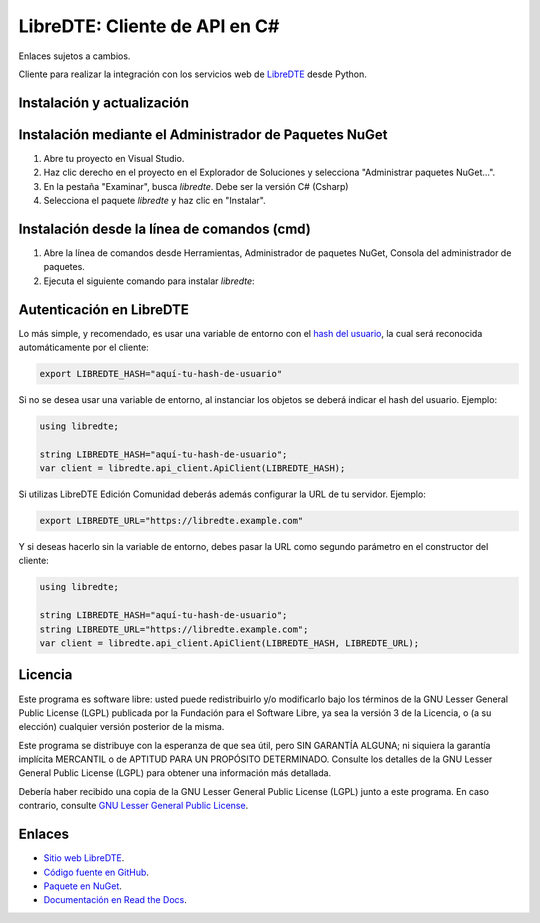 LibreDTE: Cliente de API en C#
=====================================

Enlaces sujetos a cambios.

.. image:: https://img.shields.io/nuget/v/libredtecsharp.svg
    :target: https://www.nuget.org/packages/libredtecsharp/
    :alt: NuGet version
.. image:: https://img.shields.io/nuget/dt/libredtecsharp.svg
    :target: https://www.nuget.org/packages/libredtecsharp/
    :alt: NuGet downloads

Cliente para realizar la integración con los servicios web de `LibreDTE <https://www.libredte.cl>`_ desde Python.

Instalación y actualización
---------------------------

Instalación mediante el Administrador de Paquetes NuGet
-------------------------------------------------------

1.  Abre tu proyecto en Visual Studio.

2.  Haz clic derecho en el proyecto en el Explorador de Soluciones y 
    selecciona "Administrar paquetes NuGet...".

3.  En la pestaña "Examinar", busca `libredte`. Debe ser la versión C# (Csharp)

4.  Selecciona el paquete `libredte` y haz clic en "Instalar".

Instalación desde la línea de comandos (cmd)
------------------------------------------------------

1.  Abre la línea de comandos desde Herramientas, Administrador de paquetes NuGet,
    Consola del administrador de paquetes.

2.  Ejecuta el siguiente comando para instalar `libredte`:

.. code:: shell
   nuget install libredtecsharp

Autenticación en LibreDTE
-------------------------

Lo más simple, y recomendado, es usar una variable de entorno con el
`hash del usuario <https://libredte.cl/usuarios/perfil#datos:hashField>`_,
la cual será reconocida automáticamente por el cliente:

.. code:: shell

    export LIBREDTE_HASH="aquí-tu-hash-de-usuario"

Si no se desea usar una variable de entorno, al instanciar los objetos se
deberá indicar el hash del usuario. Ejemplo:

.. code:: C#

    using libredte;

    string LIBREDTE_HASH="aquí-tu-hash-de-usuario";
    var client = libredte.api_client.ApiClient(LIBREDTE_HASH);

Si utilizas LibreDTE Edición Comunidad deberás además configurar la URL
de tu servidor. Ejemplo:

.. code:: shell

    export LIBREDTE_URL="https://libredte.example.com"

Y si deseas hacerlo sin la variable de entorno, debes pasar la URL como
segundo parámetro en el constructor del cliente:

.. code:: C#

    using libredte;

    string LIBREDTE_HASH="aquí-tu-hash-de-usuario";
    string LIBREDTE_URL="https://libredte.example.com";
    var client = libredte.api_client.ApiClient(LIBREDTE_HASH, LIBREDTE_URL);

Licencia
--------

Este programa es software libre: usted puede redistribuirlo y/o modificarlo
bajo los términos de la GNU Lesser General Public License (LGPL) publicada
por la Fundación para el Software Libre, ya sea la versión 3 de la Licencia,
o (a su elección) cualquier versión posterior de la misma.

Este programa se distribuye con la esperanza de que sea útil, pero SIN
GARANTÍA ALGUNA; ni siquiera la garantía implícita MERCANTIL o de APTITUD
PARA UN PROPÓSITO DETERMINADO. Consulte los detalles de la GNU Lesser General
Public License (LGPL) para obtener una información más detallada.

Debería haber recibido una copia de la GNU Lesser General Public License
(LGPL) junto a este programa. En caso contrario, consulte
`GNU Lesser General Public License <http://www.gnu.org/licenses/lgpl.html>`_.

Enlaces
-------

- `Sitio web LibreDTE <https://www.libredte.cl>`_.
- `Código fuente en GitHub <https://github.com/libredte/libredte-api-client-csharp>`_.
- `Paquete en NuGet <https://www.nuget.org/packages/libredtecsharp>`_.
- `Documentación en Read the Docs <https://libredte.readthedocs.io/es/latest>`_.